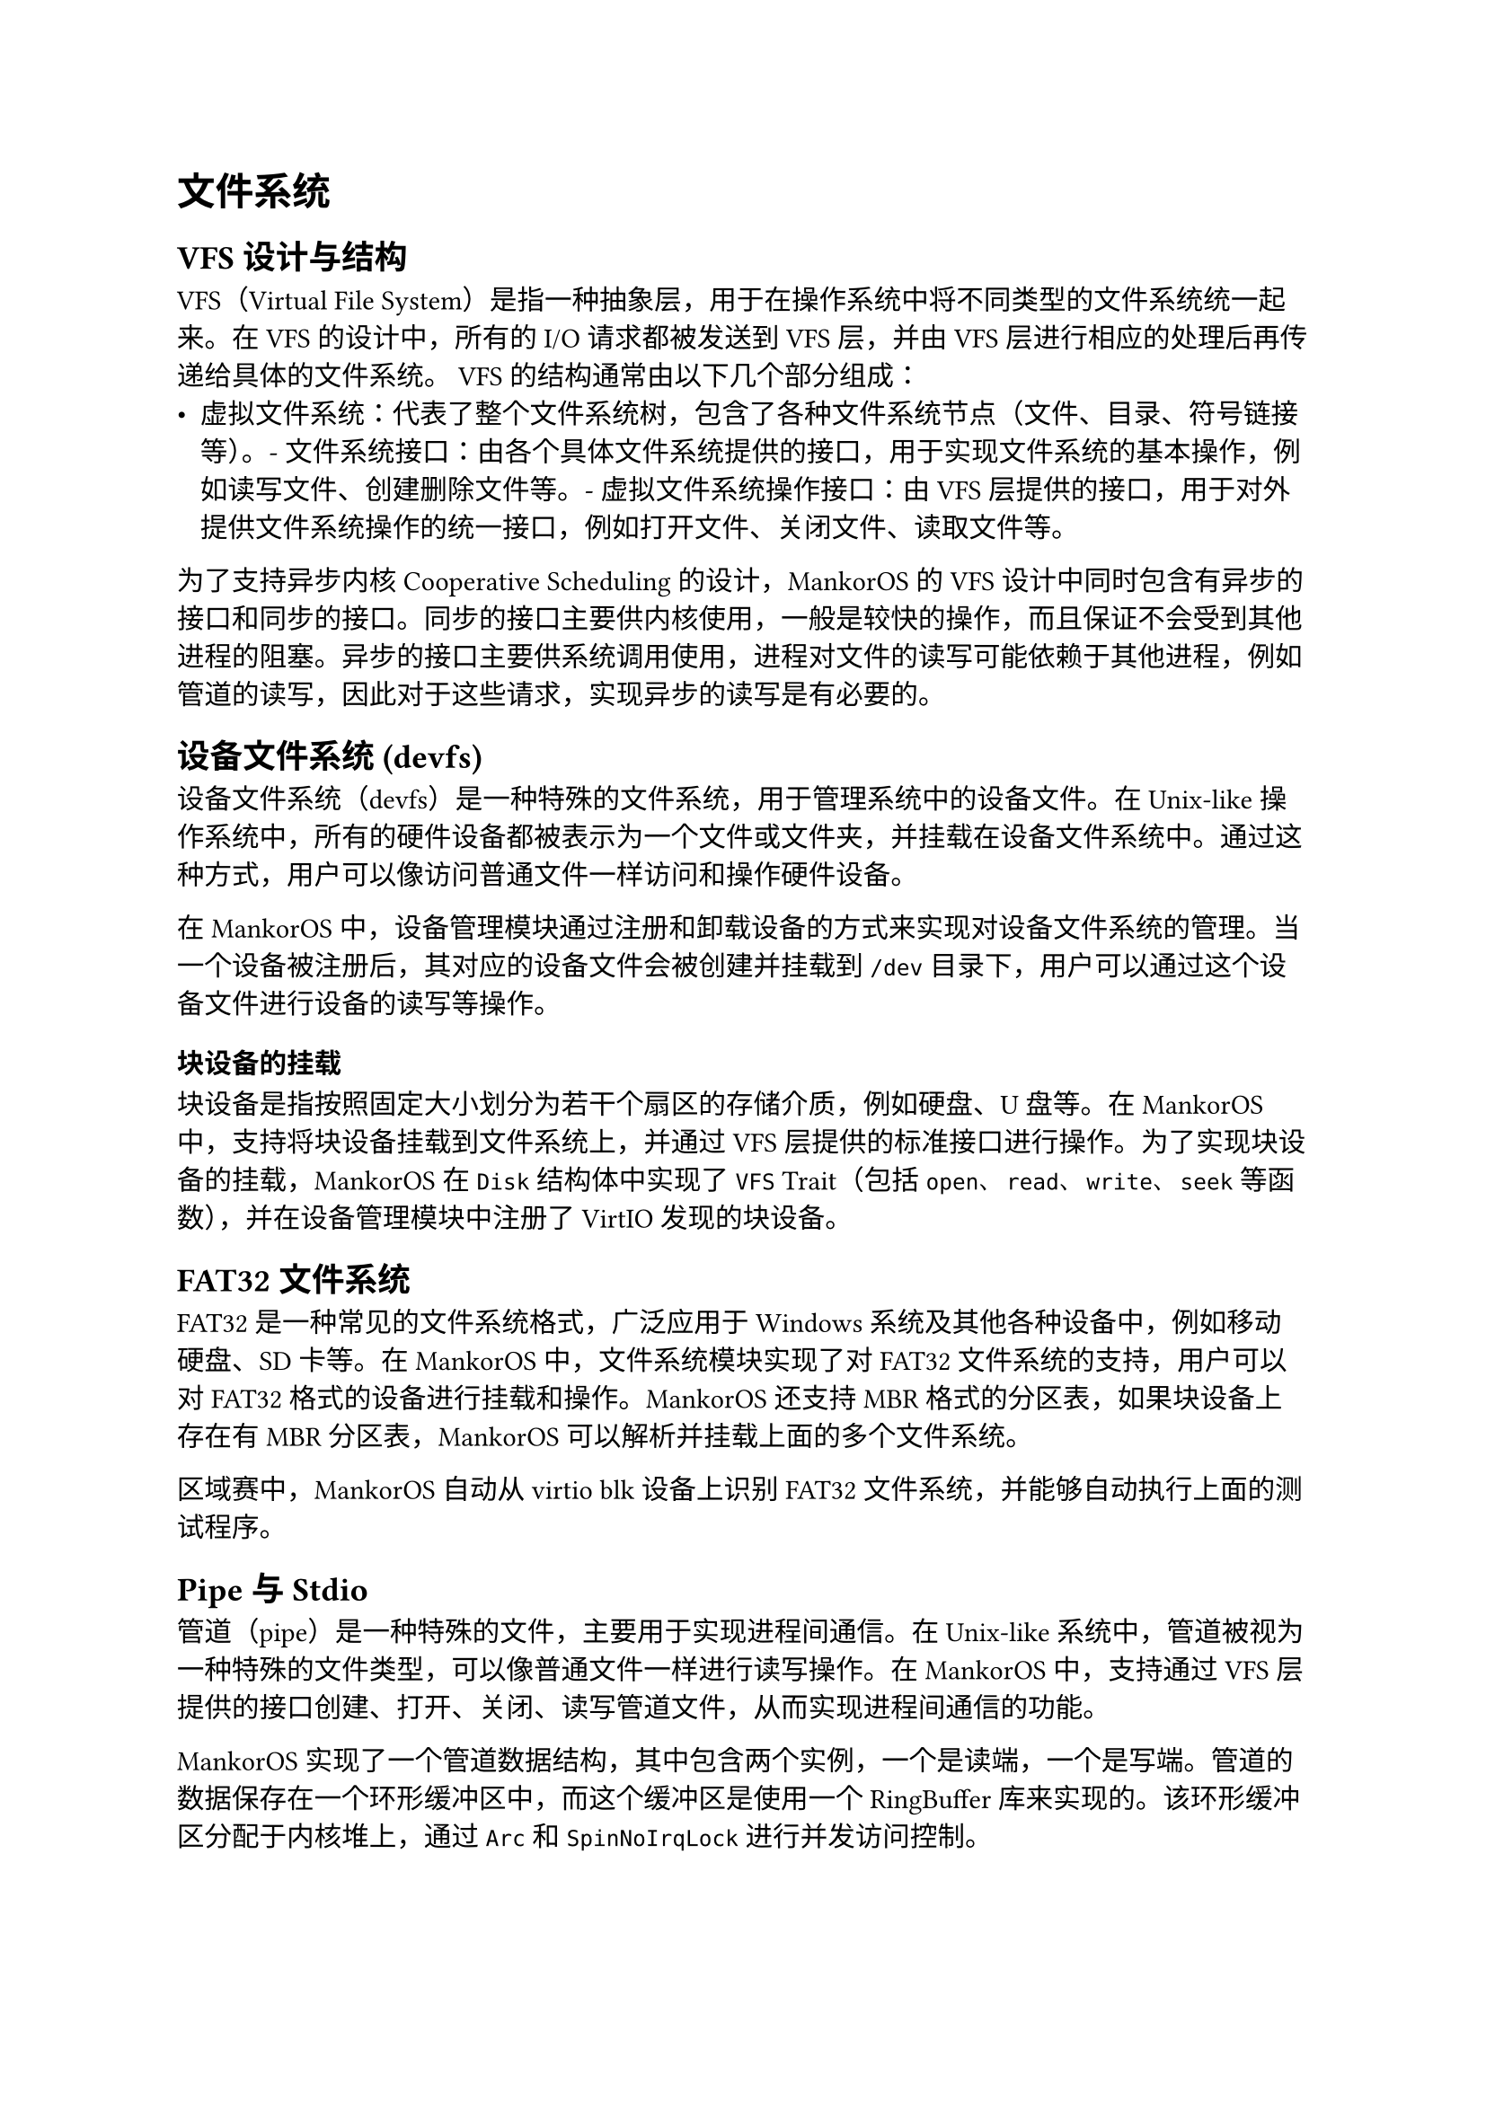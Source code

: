 = 文件系统
#label("文件系统")

== VFS 设计与结构
#label("vfs-设计与结构")

VFS（Virtual File
System）是指一种抽象层，用于在操作系统中将不同类型的文件系统统一起来。在
VFS 的设计中，所有的 I/O 请求都被发送到 VFS 层，并由 VFS
层进行相应的处理后再传递给具体的文件系统。
VFS 的结构通常由以下几个部分组成：
-  虚拟文件系统：代表了整个文件系统树，包含了各种文件系统节点（文件、目录、符号链接等）。-  文件系统接口：由各个具体文件系统提供的接口，用于实现文件系统的基本操作，例如读写文件、创建删除文件等。-  虚拟文件系统操作接口：由 VFS
  层提供的接口，用于对外提供文件系统操作的统一接口，例如打开文件、关闭文件、读取文件等。
为了支持异步内核 Cooperative Scheduling 的设计，MankorOS 的 VFS
设计中同时包含有异步的接口和同步的接口。同步的接口主要供内核使用，一般是较快的操作，而且保证不会受到其他进程的阻塞。异步的接口主要供系统调用使用，进程对文件的读写可能依赖于其他进程，例如管道的读写，因此对于这些请求，实现异步的读写是有必要的。
== 设备文件系统 (devfs)
#label("设备文件系统-devfs")

设备文件系统（devfs）是一种特殊的文件系统，用于管理系统中的设备文件。在 Unix-like 操作系统中，所有的硬件设备都被表示为一个文件或文件夹，并挂载在设备文件系统中。通过这种方式，用户可以像访问普通文件一样访问和操作硬件设备。

在 MankorOS 中，设备管理模块通过注册和卸载设备的方式来实现对设备文件系统的管理。当一个设备被注册后，其对应的设备文件会被创建并挂载到 `/dev` 目录下，用户可以通过这个设备文件进行设备的读写等操作。

=== 块设备的挂载
#label("块设备的挂载")

块设备是指按照固定大小划分为若干个扇区的存储介质，例如硬盘、U 盘等。在 MankorOS 中，支持将块设备挂载到文件系统上，并通过 VFS 层提供的标准接口进行操作。为了实现块设备的挂载，MankorOS 在 `Disk` 结构体中实现了 `VFS` Trait（包括 `open`、`read`、`write`、`seek` 等函数），并在设备管理模块中注册了 VirtIO 发现的块设备。

== FAT32 文件系统
#label("fat32")

FAT32 是一种常见的文件系统格式，广泛应用于 Windows 系统及其他各种设备中，例如移动硬盘、SD 卡等。在 MankorOS 中，文件系统模块实现了对 FAT32 文件系统的支持，用户可以对 FAT32 格式的设备进行挂载和操作。MankorOS 还支持 MBR 格式的分区表，如果块设备上存在有 MBR 分区表，MankorOS 可以解析并挂载上面的多个文件系统。

区域赛中，MankorOS 自动从 virtio blk 设备上识别 FAT32 文件系统，并能够自动执行上面的测试程序。

== Pipe 与 Stdio
#label("pipe-与-stdio")

管道（pipe）是一种特殊的文件，主要用于实现进程间通信。在 Unix-like 系统中，管道被视为一种特殊的文件类型，可以像普通文件一样进行读写操作。在 MankorOS 中，支持通过 VFS 层提供的接口创建、打开、关闭、读写管道文件，从而实现进程间通信的功能。

MankorOS 实现了一个管道数据结构，其中包含两个实例，一个是读端，一个是写端。管道的数据保存在一个环形缓冲区中，而这个缓冲区是使用一个 RingBuffer 库来实现的。该环形缓冲区分配于内核堆上，通过 `Arc` 和 `SpinNoIrqLock` 进行并发访问控制。

当写入数据时，管道首先检查是否可写，然后检查是否挂起。如果管道没有挂起，则获取锁以访问管道的数据，并将数据写入环形缓冲区中。如果缓冲区已满，释放锁，并调用 `yield_now()` 函数，将 CPU 切换到其他任务。当有足够的空间时，释放锁并返回写入的字节数。
同样地，当读取数据时，管道首先检查是否可读，然后检查是否挂起。如果管道没有挂起，则获取锁以访问管道的数据，并从环形缓冲区中读取数据。如果缓冲区为空，释放锁，并调用`yield_now()` 函数，将 CPU 切换到其他任务。当有足够的数据时，释放锁并返回读取的字节数。对于管道的其他操作，如 fsync 和 truncate，MankorOS 会返回不支持的错误。

目前 MankorOS 的管道实现并不高效，高效的实现需要使用到暂未实现的异步睡眠锁，未来 MankorOS 将会对这个部分进行优化。

Stdio (standard input/output) 是指标准输入输出，在 C 语言中主要通过三个标准流 stdin、stdout 和 stderr 来实现。在 MankorOS 中，用户可以通过标准输入输出流来读取或输出数据，并可以将标准输入输出流与文件系统中的文件或管道进行关联，实现灵活的输入输出方式。